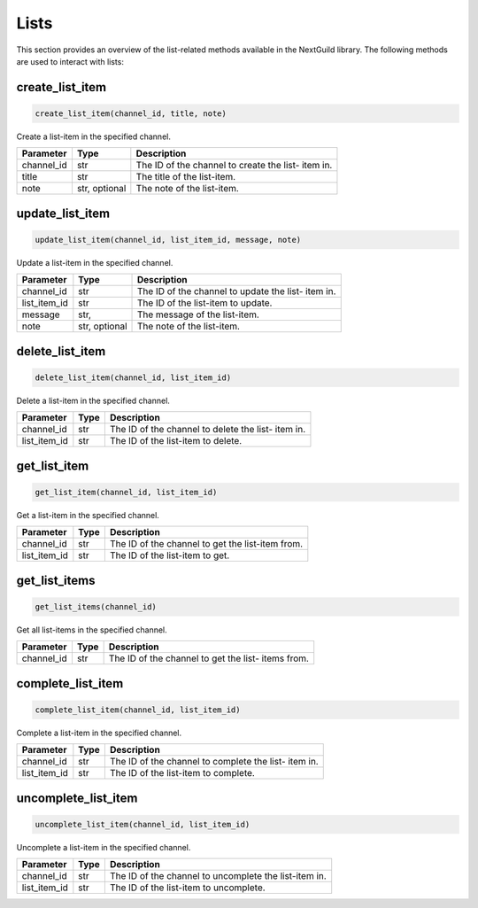 Lists
========

This section provides an overview of the list-related methods available in the NextGuild library. The following methods are used to interact with lists:

create_list_item
-----------------

.. code-block:: python

    create_list_item(channel_id, title, note)

Create a list-item in the specified channel.

+-------------------+---------+--------------------------------------------+
| Parameter         | Type    | Description                                |
+===================+=========+============================================+
| channel_id        | str     | The ID of the channel to create the list-  |
|                   |         | item in.                                   |
+-------------------+---------+--------------------------------------------+
| title             | str     | The title of the list-item.                |
+-------------------+---------+--------------------------------------------+
| note              | str,    | The note of the list-item.                 |
|                   | optional|                                            |
+-------------------+---------+--------------------------------------------+

update_list_item
-----------------

.. code-block:: python

    update_list_item(channel_id, list_item_id, message, note)

Update a list-item in the specified channel.

+-------------------+---------+--------------------------------------------+
| Parameter         | Type    | Description                                |
+===================+=========+============================================+
| channel_id        | str     | The ID of the channel to update the list-  |
|                   |         | item in.                                   |
+-------------------+---------+--------------------------------------------+
| list_item_id      | str     | The ID of the list-item to update.         |
+-------------------+---------+--------------------------------------------+
| message           | str,    | The message of the list-item.              |
+-------------------+---------+--------------------------------------------+
| note              | str,    | The note of the list-item.                 |
|                   | optional|                                            |
+-------------------+---------+--------------------------------------------+

delete_list_item
-----------------

.. code-block:: python

    delete_list_item(channel_id, list_item_id)

Delete a list-item in the specified channel.

+-------------------+---------+--------------------------------------------+
| Parameter         | Type    | Description                                |
+===================+=========+============================================+
| channel_id        | str     | The ID of the channel to delete the list-  |
|                   |         | item in.                                   |
+-------------------+---------+--------------------------------------------+
| list_item_id      | str     | The ID of the list-item to delete.         |
+-------------------+---------+--------------------------------------------+

get_list_item
-------------

.. code-block:: python

    get_list_item(channel_id, list_item_id)

Get a list-item in the specified channel.

+-------------------+---------+--------------------------------------------+
| Parameter         | Type    | Description                                |
+===================+=========+============================================+
| channel_id        | str     | The ID of the channel to get the list-item |
|                   |         | from.                                      |
+-------------------+---------+--------------------------------------------+
| list_item_id      | str     | The ID of the list-item to get.            |
+-------------------+---------+--------------------------------------------+

get_list_items
--------------

.. code-block:: python

    get_list_items(channel_id)

Get all list-items in the specified channel.

+-------------------+---------+--------------------------------------------+
| Parameter         | Type    | Description                                |
+===================+=========+============================================+
| channel_id        | str     | The ID of the channel to get the list-     |
|                   |         | items from.                                |
+-------------------+---------+--------------------------------------------+

complete_list_item
------------------

.. code-block:: python

    complete_list_item(channel_id, list_item_id)

Complete a list-item in the specified channel.

+-------------------+---------+--------------------------------------------+
| Parameter         | Type    | Description                                |
+===================+=========+============================================+
| channel_id        | str     | The ID of the channel to complete the list-|
|                   |         | item in.                                   |
+-------------------+---------+--------------------------------------------+
| list_item_id      | str     | The ID of the list-item to complete.       |
+-------------------+---------+--------------------------------------------+

uncomplete_list_item
--------------------

.. code-block:: python

    uncomplete_list_item(channel_id, list_item_id)

Uncomplete a list-item in the specified channel.

+-------------------+---------+--------------------------------------------+
| Parameter         | Type    | Description                                |
+===================+=========+============================================+
| channel_id        | str     | The ID of the channel to uncomplete the    |
|                   |         | list-item in.                              |
+-------------------+---------+--------------------------------------------+
| list_item_id      | str     | The ID of the list-item to uncomplete.     |
+-------------------+---------+--------------------------------------------+